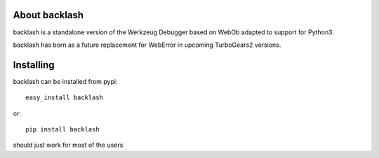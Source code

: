About backlash
-------------------------

backlash is a standalone version of the Werkzeug Debugger based on WebOb
adapted to support for Python3.

backlash has born as a future replacement for WebError in upcoming TurboGears2 versions.

Installing
-------------------------------

backlash can be installed from pypi::

    easy_install backlash

or::

    pip install backlash

should just work for most of the users
